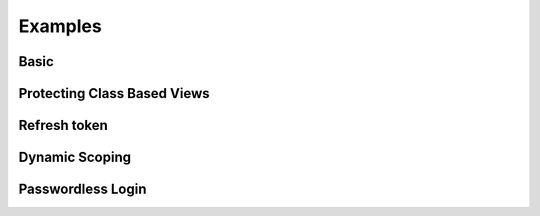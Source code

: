 ========
Examples
========

+++++
Basic
+++++

++++++++++++++++++++++++++++
Protecting Class Based Views
++++++++++++++++++++++++++++

+++++++++++++
Refresh token
+++++++++++++

+++++++++++++++
Dynamic Scoping
+++++++++++++++

++++++++++++++++++
Passwordless Login
++++++++++++++++++
